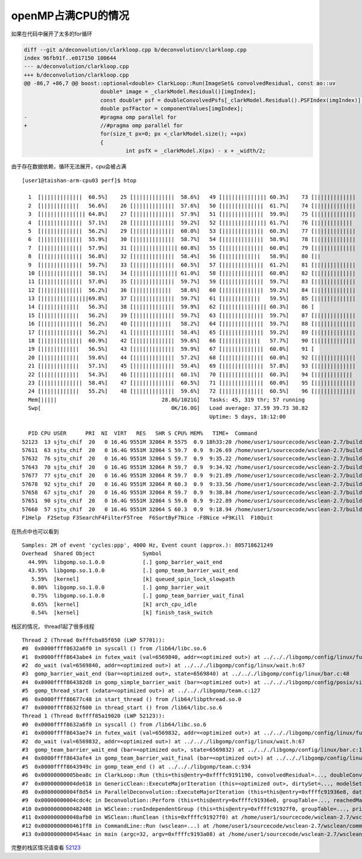 openMP占满CPU的情况
===================

如果在代码中展开了太多的for循环

.. code:: diff

   diff --git a/deconvolution/clarkloop.cpp b/deconvolution/clarkloop.cpp
   index 96fb91f..e017150 100644
   --- a/deconvolution/clarkloop.cpp
   +++ b/deconvolution/clarkloop.cpp
   @@ -86,7 +86,7 @@ boost::optional<double> ClarkLoop::Run(ImageSet& convolvedResidual, const ao::uv
                           double* image = _clarkModel.Residual()[imgIndex];
                           const double* psf = doubleConvolvedPsfs[_clarkModel.Residual().PSFIndex(imgIndex)];
                           double psfFactor = componentValues[imgIndex];
   -                       #pragma omp parallel for
   +                       //#pragma omp parallel for
                           for(size_t px=0; px <_clarkModel.size(); ++px)
                           {
                                   int psfX = _clarkModel.X(px) - x + _width/2;

由于存在数据依赖，循环无法展开，cpu会被占满

::

   [user1@taishan-arm-cpu03 perf]$ htop

     1  [|||||||||||||  60.5%]    25 [|||||||||||||  58.6%]   49 [|||||||||||||| 60.3%]    73 [|||||||||||||  60.5%]
     2  [||||||||||||   56.6%]    26 [|||||||||||||  57.6%]   50 [|||||||||||||  61.7%]    74 [|||||||||||||  59.2%]
     3  [|||||||||||||| 64.8%]    27 [|||||||||||||  57.9%]   51 [|||||||||||||  59.9%]    75 [|||||||||||||  61.2%]
     4  [|||||||||||||  57.1%]    28 [|||||||||||||  59.2%]   52 [|||||||||||||| 61.7%]    76 [||||||||||||   58.9%]
     5  [|||||||||||||  56.2%]    29 [|||||||||||||  60.0%]   53 [|||||||||||||  60.3%]    77 [|||||||||||||  62.2%]
     6  [|||||||||||||  55.9%]    30 [|||||||||||||  58.7%]   54 [|||||||||||||  58.9%]    78 [|||||||||||||  61.0%]
     7  [|||||||||||||  57.9%]    31 [|||||||||||||| 60.8%]   55 [|||||||||||||  60.0%]    79 [|||||||||||||  60.3%]
     8  [|||||||||||||  56.8%]    32 [|||||||||||||  58.4%]   56 [||||||||||||   58.9%]    80 [||              2.0%]
     9  [|||||||||||||  59.7%]    33 [|||||||||||||  60.5%]   57 [|||||||||||||  61.2%]    81 [|||||||||||||  60.0%]
     10 [|||||||||||||  58.1%]    34 [|||||||||||||| 61.0%]   58 [|||||||||||||  60.0%]    82 [|||||||||||||  58.4%]
     11 [|||||||||||||  57.0%]    35 [|||||||||||||  59.7%]   59 [|||||||||||||  59.7%]    83 [|||||||||||||  60.5%]
     12 [|||||||||||||  56.2%]    36 [||||||||||||   58.6%]   60 [|||||||||||||  59.2%]    84 [|||||||||||||  60.8%]
     13 [|||||||||||||||69.8%]    37 [|||||||||||||  59.7%]   61 [||||||||||||   59.5%]    85 [|||||||||||||  58.7%]
     14 [||||||||||||   56.3%]    38 [|||||||||||||  59.9%]   62 [|||||||||||||| 60.3%]    86 [                0.0%]
     15 [||||||||||||   56.2%]    39 [|||||||||||||  59.7%]   63 [|||||||||||||  59.7%]    87 [|||||||||||||  60.0%]
     16 [|||||||||||||  56.2%]    40 [||||||||||||   58.2%]   64 [|||||||||||||  59.7%]    88 [|||||||||||||  59.5%]
     17 [|||||||||||||  56.2%]    41 [|||||||||||||  58.4%]   65 [|||||||||||||  59.2%]    89 [|||||||||||||  58.7%]
     18 [|||||||||||||  60.9%]    42 [|||||||||||||  59.6%]   66 [||||||||||||   57.7%]    90 [|||||||||||||  60.5%]
     19 [||||||||||||   56.5%]    43 [|||||||||||||  59.9%]   67 [|||||||||||||  60.0%]    91 [                0.0%]
     20 [||||||||||||   59.6%]    44 [|||||||||||||  57.2%]   68 [|||||||||||||  60.0%]    92 [|||||||||||||  58.9%]
     21 [||||||||||||   57.1%]    45 [|||||||||||||  59.4%]   69 [|||||||||||||  57.8%]    93 [|||||||||||||  59.5%]
     22 [||||||||||||   54.3%]    46 [|||||||||||||  60.1%]   70 [|||||||||||||  60.3%]    94 [||||||||||||   58.9%]
     23 [|||||||||||||  58.4%]    47 [|||||||||||||  60.5%]   71 [|||||||||||||  60.0%]    95 [|||||||||||||  58.1%]
     24 [||||||||||||   55.2%]    48 [|||||||||||||  59.6%]   72 [|||||||||||||  60.5%]    96 [|||||||||||||  58.3%]
     Mem[|||||                                 28.8G/1021G]   Tasks: 45, 319 thr; 57 running
     Swp[                                         0K/16.0G]   Load average: 37.59 39.73 30.82
                                                              Uptime: 5 days, 18:12:00

     PID CPU USER      PRI  NI  VIRT   RES   SHR S CPU% MEM%   TIME+  Command
   52123  13 sjtu_chif  20   0 16.4G 9551M 32064 R 5575  0.9 18h33:20 /home/user1/sourcecode/wsclean-2.7/build/wscle
   57611  63 sjtu_chif  20   0 16.4G 9551M 32064 S 59.7  0.9  9:26.69 /home/user1/sourcecode/wsclean-2.7/build/wscle
   57632  76 sjtu_chif  20   0 16.4G 9551M 32064 S 59.7  0.9  9:35.22 /home/user1/sourcecode/wsclean-2.7/build/wscle
   57643  70 sjtu_chif  20   0 16.4G 9551M 32064 R 59.7  0.9  9:34.92 /home/user1/sourcecode/wsclean-2.7/build/wscle
   57677  77 sjtu_chif  20   0 16.4G 9551M 32064 R 59.7  0.9  9:21.89 /home/user1/sourcecode/wsclean-2.7/build/wscle
   57678  92 sjtu_chif  20   0 16.4G 9551M 32064 R 60.3  0.9  9:33.56 /home/user1/sourcecode/wsclean-2.7/build/wscle
   57658  67 sjtu_chif  20   0 16.4G 9551M 32064 R 59.7  0.9  9:38.84 /home/user1/sourcecode/wsclean-2.7/build/wscle
   57651  90 sjtu_chif  20   0 16.4G 9551M 32064 S 59.0  0.9  9:22.89 /home/user1/sourcecode/wsclean-2.7/build/wscle
   57668  57 sjtu_chif  20   0 16.4G 9551M 32064 S 60.3  0.9  9:18.94 /home/user1/sourcecode/wsclean-2.7/build/wscle
   F1Help  F2Setup F3SearchF4FilterF5Tree  F6SortByF7Nice -F8Nice +F9Kill  F10Quit

在热点中也可以看到

::

   Samples: 2M of event 'cycles:ppp', 4000 Hz, Event count (approx.): 805718621249
   Overhead  Shared Object               Symbol
     44.99%  libgomp.so.1.0.0            [.] gomp_barrier_wait_end
     43.95%  libgomp.so.1.0.0            [.] gomp_team_barrier_wait_end
      5.59%  [kernel]                    [k] queued_spin_lock_slowpath
      0.80%  libgomp.so.1.0.0            [.] gomp_barrier_wait
      0.75%  libgomp.so.1.0.0            [.] gomp_team_barrier_wait_final
      0.65%  [kernel]                    [k] arch_cpu_idle
      0.54%  [kernel]                    [k] finish_task_switch

栈区的情况， thread1起了很多线程

::

   Thread 2 (Thread 0xfffcba85f050 (LWP 57701)):
   #0  0x0000ffff8632a6f0 in syscall () from /lib64/libc.so.6
   #1  0x0000ffff8643abe4 in futex_wait (val=6569840, addr=<optimized out>) at ../.././libgomp/config/linux/futex.h:45
   #2  do_wait (val=6569840, addr=<optimized out>) at ../.././libgomp/config/linux/wait.h:67
   #3  gomp_barrier_wait_end (bar=<optimized out>, state=6569840) at ../.././libgomp/config/linux/bar.c:48
   #4  0x0000ffff864382d8 in gomp_simple_barrier_wait (bar=<optimized out>) at ../.././libgomp/config/posix/simple-bar.h:60
   #5  gomp_thread_start (xdata=<optimized out>) at ../.././libgomp/team.c:127
   #6  0x0000ffff86677c48 in start_thread () from /lib64/libpthread.so.0
   #7  0x0000ffff8632f600 in thread_start () from /lib64/libc.so.6
   Thread 1 (Thread 0xffff85a19020 (LWP 52123)):
   #0  0x0000ffff8632a6f0 in syscall () from /lib64/libc.so.6
   #1  0x0000ffff8643ae74 in futex_wait (val=6569832, addr=<optimized out>) at ../.././libgomp/config/linux/futex.h:45
   #2  do_wait (val=6569832, addr=<optimized out>) at ../.././libgomp/config/linux/wait.h:67
   #3  gomp_team_barrier_wait_end (bar=<optimized out>, state=6569832) at ../.././libgomp/config/linux/bar.c:112
   #4  0x0000ffff8643afe4 in gomp_team_barrier_wait_final (bar=<optimized out>) at ../.././libgomp/config/linux/bar.c:136
   #5  0x0000ffff8643949c in gomp_team_end () at ../.././libgomp/team.c:934
   #6  0x00000000005bea8c in ClarkLoop::Run (this=this@entry=0xffffc9191190, convolvedResidual=..., doubleConvolvedPsfs=...) at /home/user1/sourcecode/wsclean-2.7/deconvolution/clarkloop.cpp:89
   #7  0x00000000004de618 in GenericClean::ExecuteMajorIteration (this=<optimized out>, dirtySet=..., modelSet=..., psfs=..., width=4000, height=4000, reachedMajorThreshold=@0xffffc9191ef0: true) at /home/user1/sourcecode/wsclean-2.7/deconvolution/genericclean.cpp:81
   #8  0x00000000004f8d54 in ParallelDeconvolution::ExecuteMajorIteration (this=this@entry=0xffffc91936e8, dataImage=..., modelImage=..., psfImages=..., reachedMajorThreshold=@0xffffc9191ef0: true) at /home/user1/sourcecode/wsclean-2.7/deconvolution/paralleldeconvolution.cpp:164
   #9  0x00000000004cdc4c in Deconvolution::Perform (this=this@entry=0xffffc91936e0, groupTable=..., reachedMajorThreshold=@0xffffc9191ef0: true, majorIterationNr=4) at /home/user1/sourcecode/wsclean-2.7/deconvolution/deconvolution.cpp:142
   #10 0x0000000000482408 in WSClean::runIndependentGroup (this=this@entry=0xffffc91927f0, groupTable=..., primaryBeam=...) at /home/user1/sourcecode/wsclean-2.7/wsclean/wsclean.cpp:727
   #11 0x000000000048afb0 in WSClean::RunClean (this=0xffffc91927f0) at /home/user1/sourcecode/wsclean-2.7/wsclean/wsclean.cpp:472
   #12 0x0000000000461ff8 in CommandLine::Run (wsclean=...) at /home/user1/sourcecode/wsclean-2.7/wsclean/commandline.cpp:1308
   #13 0x0000000000454aac in main (argc=32, argv=0xffffc9193a08) at /home/user1/sourcecode/wsclean-2.7/wscleanmain.cpp:13

完整的栈区情况请查看 `52123 <resource/52123.txt>`__
